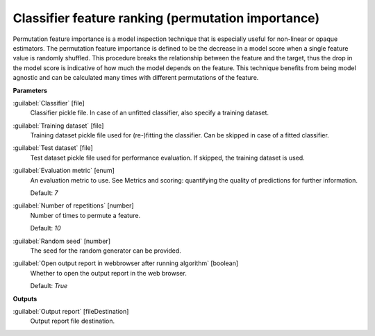 .. _Classifier feature ranking (permutation importance):

***************************************************
Classifier feature ranking (permutation importance)
***************************************************

Permutation feature importance is a model inspection technique that is especially useful for non-linear or opaque estimators. The permutation feature importance is defined to be the decrease in a model score when a single feature value is randomly shuffled. This procedure breaks the relationship between the feature and the target, thus the drop in the model score is indicative of how much the model depends on the feature. This technique benefits from being model agnostic and can be calculated many times with different permutations of the feature.

**Parameters**


:guilabel:`Classifier` [file]
    Classifier pickle file. In case of an unfitted classifier, also specify a training dataset.


:guilabel:`Training dataset` [file]
    Training dataset pickle file used for (re-)fitting the classifier. Can be skipped in case of a fitted classifier.


:guilabel:`Test dataset` [file]
    Test dataset pickle file used for performance evaluation. If skipped, the training dataset is used.


:guilabel:`Evaluation metric` [enum]
    An evaluation metric to use. See Metrics and scoring: quantifying the quality of predictions for further information.

    Default: *7*


:guilabel:`Number of repetitions` [number]
    Number of times to permute a feature.

    Default: *10*


:guilabel:`Random seed` [number]
    The seed for the random generator can be provided.


:guilabel:`Open output report in webbrowser after running algorithm` [boolean]
    Whether to open the output report in the web browser.

    Default: *True*

**Outputs**


:guilabel:`Output report` [fileDestination]
    Output report file destination.

